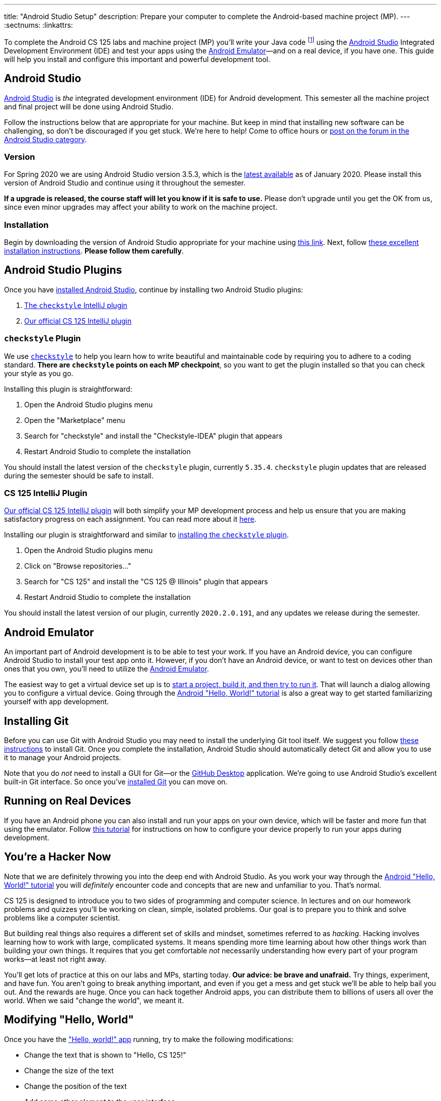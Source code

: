 ---
title: "Android Studio Setup"
description:
  Prepare your computer to complete the Android-based machine project (MP).
---
:sectnums:
:linkattrs:

[.lead]
//
To complete the Android CS 125 labs and machine project (MP) you'll write your
Java code
//
footnote:[Note that you do not need to install Java separately&mdash;it comes
bundled with Android Studio]
//
using the
//
https://developer.android.com/studio/index.html[Android Studio]
//
Integrated Development Environment (IDE) and test your apps using the
//
https://developer.android.com/studio/run/emulator.html[Android
Emulator]&mdash;and on a real device, if you have one.
//
This guide will help you install and configure this important and powerful
development tool.

[[intellij]]
== Android Studio

[.lead]
//
https://developer.android.com/studio/index.html[Android Studio]
//
is _the_ integrated development environment (IDE) for Android development.
//
This semester all the machine project and final project will be done using
Android Studio.

Follow the instructions below that are appropriate for your machine.
//
But keep in mind that installing new software can be challenging, so don't be
discouraged if you get stuck.
//
We're here to help!
//
Come to office hours or
//
https://cs125-forum.cs.illinois.edu/c/spring2020-mp/androidstudio[post on the
forum in the Android Studio category].

[[version]]
=== Version

For Spring 2020 we are using Android Studio version 3.5.3, which is the
//
https://developer.android.com/studio/releases[latest available]
//
as of January 2020.
//
Please install this version of Android Studio and continue using it throughout
the semester.

**If a upgrade is released, the course staff will let you know if it is safe to
use.**
//
Please don't upgrade until you get the OK from us, since even minor upgrades may
affect your ability to work on the machine project.

[[install]]
=== Installation

Begin by downloading the version of Android Studio appropriate for your machine
using
//
https://developer.android.com/studio/index.html[this link].
//
Next, follow
//
https://developer.android.com/studio/install.html[these excellent installation
instructions].
//
**Please follow them carefully**.

[[plugins]]
== Android Studio Plugins

[.lead]
//
Once you have <<install, installed Android Studio>>, continue by installing two
Android Studio plugins:

. https://plugins.jetbrains.com/plugin/1065-checkstyle-idea[The `checkstyle` IntelliJ plugin]
//
. https://plugins.jetbrains.com/plugin/12998-cs-125\--illinois/[Our official CS 125 IntelliJ plugin]

[[checkstyle]]
=== `checkstyle` Plugin

We use
//
http://checkstyle.sourceforge.net/[`checkstyle`]
//
to help you learn how to write beautiful and maintainable code by requiring you
to adhere to a coding standard.
//
**There are `checkstyle` points on each MP checkpoint**, so you want to get the plugin
installed so that you can check your style as you go.

Installing this plugin is straightforward:

. Open the Android Studio plugins menu
//
. Open the "Marketplace" menu
//
. Search for "checkstyle" and install the "Checkstyle-IDEA" plugin that appears
//
. Restart Android Studio to complete the installation

You should install the latest version of the `checkstyle` plugin, currently
`5.35.4`.
//
`checkstyle` plugin updates that are released during the semester should be safe
to install.

[[cs125plugin]]
=== CS 125 IntelliJ Plugin

https://plugins.jetbrains.com/plugin/12998-cs-125\--illinois/[Our official CS 125 IntelliJ plugin]
//
will both simplify your MP development process and help us ensure that you are
making satisfactory progress on each assignment.
//
You can read more about it
//
link:/tech/intellijplugin[here].

Installing our plugin is straightforward and similar to <<checkstyle,
installing the `checkstyle` plugin>>.

. Open the Android Studio plugins menu
//
. Click on "Browse repositories..."
//
. Search for "CS 125" and install the "CS 125 @ Illinois" plugin that appears
//
. Restart Android Studio to complete the installation

You should install the latest version of our plugin, currently `2020.2.0.191`, and
any updates we release during the semester.

[[emulator]]
== Android Emulator

An important part of Android development is to be able to test your work.
//
If you have an Android device, you can configure Android Studio to install your
test app onto it.
//
However, if you don't have an Android device, or want to test on devices other
than ones that you own, you'll need to utilize the
//
https://developer.android.com/studio/run/emulator.html[Android Emulator].

The easiest way to get a virtual device set up is to
//
https://developer.android.com/training/basics/firstapp/[start a project, build it,
and then try to run it].
//
That will launch a dialog allowing you to configure a virtual device.
//
Going through the
//
https://developer.android.com/training/basics/firstapp/[Android "Hello, World!"
tutorial]
//
is also a great way to get started familiarizing yourself with app development.

[[git]]
== Installing Git

Before you can use Git with Android Studio you may need to install the underlying Git
tool itself.
//
We suggest you follow
//
https://git-scm.com/book/en/v2/Getting-Started-Installing-Git[these instructions]
//
to install Git.
//
Once you complete the installation, Android Studio should automatically detect
Git and allow you to use it to manage your Android projects.

Note that you do _not_ need to install a GUI for Git&mdash;or the
//
https://desktop.github.com/[GitHub Desktop]
//
application.
//
We're going to use Android Studio's excellent built-in Git interface.
//
So once you've
//
https://git-scm.com/downloads[installed Git]
//
you can move on.

[[devices]]
== Running on Real Devices

If you have an Android phone you can also install and run your apps on your own
device, which will be faster and more fun that using the emulator.
//
Follow
//
https://developer.android.com/training/basics/firstapp/running-app[this
tutorial]
//
for instructions on how to configure your device properly to run your apps
during development.

[[hacking]]
== You're a Hacker Now

Note that we are definitely throwing you into the deep end with Android Studio.
//
As you work your way through the
//
https://developer.android.com/training/basics/firstapp/[Android "Hello, World!"
tutorial]
//
you will _definitely_ encounter code and concepts that are new and unfamiliar to
you.
//
That's normal.

CS 125 is designed to introduce you to two sides of programming and computer
science.
//
In lectures and on our homework problems and quizzes you'll be working on clean,
simple, isolated problems.
//
Our goal is to prepare you to think and solve problems like a computer
scientist.

But building real things also requires a different set of skills and mindset,
sometimes referred to as _hacking_.
//
Hacking involves learning how to work with large, complicated systems.
//
It means spending more time learning about how other things work than building
your own things.
//
It requires that you get comfortable _not_ necessarily understanding how
every part of your program works&mdash;at least not right away.

You'll get lots of practice at this on our labs and MPs, starting today.
//
**Our advice: be brave and unafraid.**
//
Try things, experiment, and have fun.
//
You aren't going to break anything important, and even if you get a mess and get
stuck we'll be able to help bail you out.
//
And the rewards are huge.
//
Once you can hack together Android apps, you can distribute them to billions of
users all over the world.
//
When we said "change the world", we meant it.

[[helloworld]]
== Modifying "Hello, World"

Once you have the
//
https://developer.android.com/training/basics/firstapp/["Hello, world!" app]
//
running, try to make the following modifications:

* Change the text that is shown to "Hello, CS 125!"
//
* Change the size of the text
//
* Change the position of the text
//
* Add some other element to the user interface

Your goal before we release MP0 should be to at least complete through the
//
https://developer.android.com/training/basics/firstapp/building-ui["Build a
simple user interface"]
//
portion of the tutorial.
//
That will prepare your will to begin the machine project.
